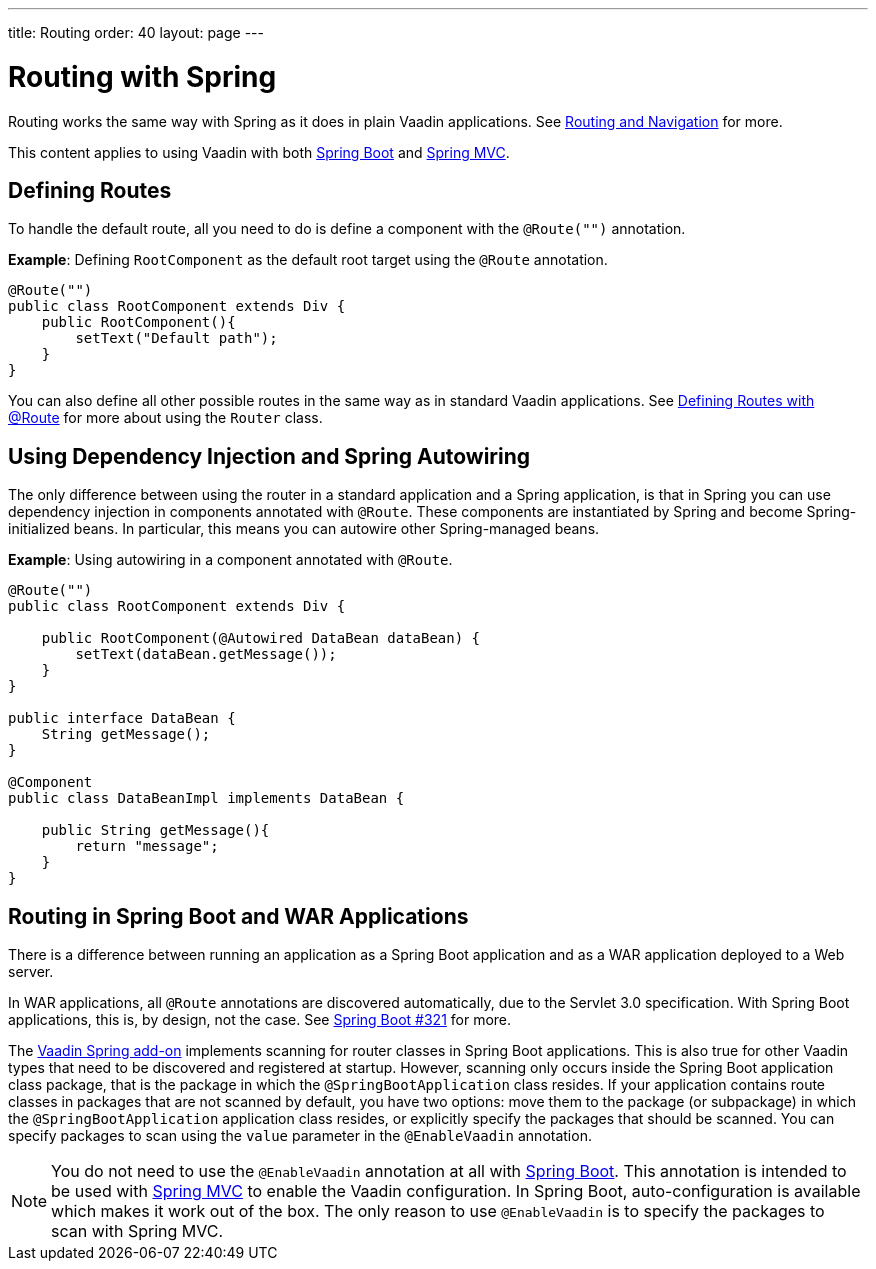 ---
title: Routing
order: 40
layout: page
---

= Routing with Spring

Routing works the same way with Spring as it does in plain Vaadin applications. See <<../../routing#,Routing and Navigation>> for more.

This content applies to using Vaadin with both <<spring-boot#,Spring Boot>> and <<spring-mvc#,Spring MVC>>.

== Defining Routes

To handle the default route, all you need to do is define a component with the `@Route("")` annotation.

*Example*: Defining `RootComponent` as the default root target using the `@Route` annotation.

[source,java]
----
@Route("")
public class RootComponent extends Div {
    public RootComponent(){
        setText("Default path");
    }
}
----

You can also define all other possible routes in the same way as in standard Vaadin applications. See
<<../../routing#,Defining Routes with @Route>> for more about using the `Router` class.

== Using Dependency Injection and Spring Autowiring

The only difference between using the router in a standard application and a Spring application, is that in Spring you can use dependency injection in components annotated with `@Route`. These components are instantiated by Spring and become Spring-initialized beans. In particular, this means you can autowire
other Spring-managed beans.

*Example*: Using autowiring in a component annotated with `@Route`.


[source,java]
----
@Route("")
public class RootComponent extends Div {

    public RootComponent(@Autowired DataBean dataBean) {
        setText(dataBean.getMessage());
    }
}

public interface DataBean {
    String getMessage();
}

@Component
public class DataBeanImpl implements DataBean {

    public String getMessage(){
        return "message";
    }
}
----

== Routing in Spring Boot and WAR Applications

There is a difference between running an application as a Spring Boot application and as a WAR application deployed to a Web server.

In WAR applications, all `@Route` annotations are discovered automatically, due to the Servlet 3.0 specification. With Spring Boot applications, this is, by design, not the case. See https://github.com/spring-projects/spring-boot/issues/321[Spring Boot #321] for more.

The https://vaadin.com/directory/component/vaadin-spring/overview[Vaadin Spring add-on] implements scanning for router classes in Spring Boot applications. This is also true for other Vaadin types that need to be discovered and registered at startup. However, scanning only occurs inside the Spring Boot application class package, that is the package in which the `@SpringBootApplication` class resides. If your application contains route classes in packages that are not scanned by default, you have two options: move them to the package (or subpackage) in which the `@SpringBootApplication` application class resides, or explicitly specify the packages that should be scanned. You can specify packages to scan using the `value` parameter in the `@EnableVaadin` annotation.

[NOTE]
You do not need to use the `@EnableVaadin` annotation at all with <<spring-boot#,Spring Boot>>. This annotation is intended to be used with <<spring-mvc#,Spring MVC>> to enable the Vaadin configuration. In Spring Boot, auto-configuration is available which makes it work out of the box. The only reason to use `@EnableVaadin` is to specify the packages to scan with Spring MVC.
